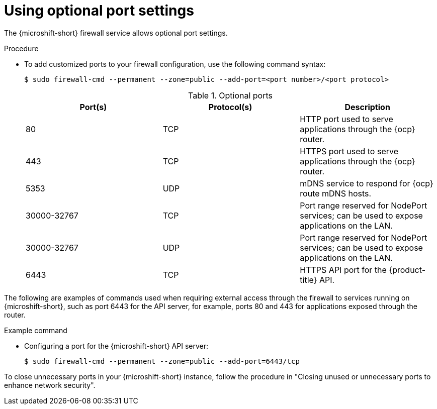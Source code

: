 // Module included in the following assemblies:
//
// * microshift_networking/microshift-firewall.adoc

:_mod-docs-content-type: PROCEDURE
[id="microshift-firewall-optional-settings_{context}"]
= Using optional port settings

The {microshift-short} firewall service allows optional port settings.

.Procedure

* To add customized ports to your firewall configuration, use the following command syntax:
+
[source,terminal]
----
$ sudo firewall-cmd --permanent --zone=public --add-port=<port number>/<port protocol>
----
+
.Optional ports
[option="header"]
|===
|Port(s)|Protocol(s)|Description

|80
|TCP
|HTTP port used to serve applications through the {ocp} router.

|443
|TCP
|HTTPS port used to serve applications through the {ocp} router.

|5353
|UDP
|mDNS service to respond for {ocp} route mDNS hosts.

|30000-32767
|TCP
|Port range reserved for NodePort services; can be used to expose applications on the LAN.

|30000-32767
|UDP
|Port range reserved for NodePort services; can be used to expose applications on the LAN.

|6443
|TCP
|HTTPS API port for the {product-title} API.
|===

The following are examples of commands used when requiring external access through the firewall to services running on {microshift-short}, such as port 6443 for the API server, for example, ports 80 and 443 for applications exposed through the router.

.Example command

* Configuring a port for the {microshift-short} API server:
+
[source,terminal]
----
$ sudo firewall-cmd --permanent --zone=public --add-port=6443/tcp
----

To close unnecessary ports in your {microshift-short} instance, follow the procedure in "Closing unused or unnecessary ports to enhance network security". 